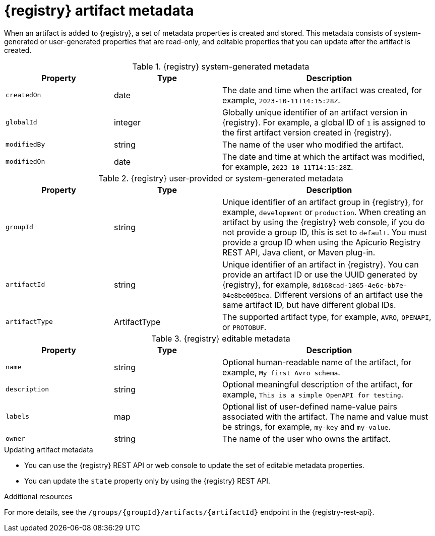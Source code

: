 // Metadata created by nebel

[id="registry-artifact-metadata_{context}"]
= {registry} artifact metadata

[role="_abstract"]
When an artifact is added to {registry}, a set of metadata properties is created and stored. This metadata consists of system-generated or user-generated properties that are read-only, and editable properties that you can update after the artifact is created.

.{registry} system-generated metadata
[.table-expandable,width="100%",cols="1,1,2",options="header"]
|===
|Property
|Type
|Description
|`createdOn`
|date
|The date and time when the artifact was created, for example, `2023-10-11T14:15:28Z`.
|`globalId`
|integer
|Globally unique identifier of an artifact version in {registry}. For example, a global ID of `1` is assigned to the first artifact version created in {registry}.
|`modifiedBy`
|string
|The name of the user who modified the artifact.
|`modifiedOn`
|date
|The date and time at which the artifact was modified, for example, `2023-10-11T14:15:28Z`.
|===


.{registry} user-provided or system-generated metadata
[.table-expandable,width="100%",cols="1,1,2",options="header"]
|===
|Property
|Type
|Description
|`groupId`
|string
|Unique identifier of an artifact group in {registry}, for example, `development` or `production`. When creating an artifact by using the {registry} web console, if you do not provide a group ID, this is set to `default`. You must provide a group ID when using the Apicurio Registry REST API, Java client, or Maven plug-in. 
|`artifactId`
|string
|Unique identifier of an artifact in {registry}. You can provide an artifact ID or use the UUID generated by {registry}, for example, `8d168cad-1865-4e6c-bb7e-04e8be005bea`. Different versions of an artifact use the same artifact ID, but have different global IDs.
|`artifactType`
|ArtifactType
|The supported artifact type, for example, `AVRO`, `OPENAPI`, or `PROTOBUF`.
|===


.{registry} editable metadata
[.table-expandable,width="100%",cols="1,1,2",options="header"]
|===
|Property
|Type
|Description
|`name`
|string
|Optional human-readable name of the artifact, for example, `My first Avro schema`.
|`description`
|string
|Optional meaningful description of the artifact, for example, `This is a simple OpenAPI for testing`.
|`labels`
| map
|Optional list of user-defined name-value pairs associated with the artifact. The name and value must be strings, for example, `my-key` and `my-value`.
|`owner`
|string
|The name of the user who owns the artifact.
|===

.Updating artifact metadata
* You can use the {registry} REST API or web console to update the set of editable metadata properties.
* You can update the `state` property only by using the {registry} REST API.

[role="_additional-resources"]
.Additional resources
For more details, see the `/groups/\{groupId\}/artifacts/\{artifactId\}` endpoint in the {registry-rest-api}.
